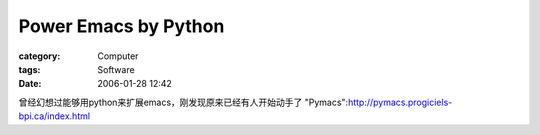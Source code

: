 ##########################################
Power Emacs by Python
##########################################
:category: Computer
:tags: Software
:date: 2006-01-28 12:42



曾经幻想过能够用python来扩展emacs，刚发现原来已经有人开始动手了
"Pymacs":http://pymacs.progiciels-bpi.ca/index.html


